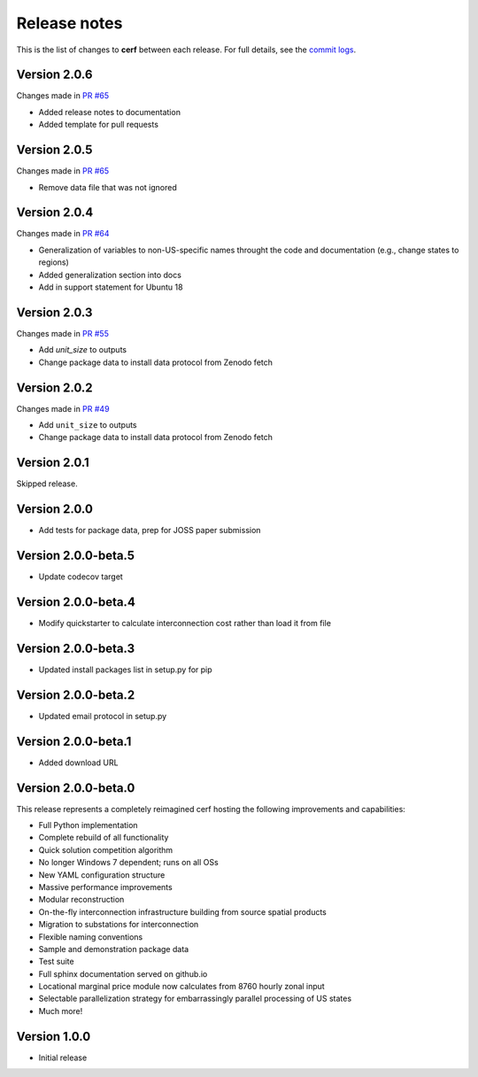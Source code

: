 Release notes
=============

This is the list of changes to **cerf** between each release. For full details,
see the `commit logs <https://github.com/IMMM-SFA/cerf/commits>`_.


Version 2.0.6
_____________

Changes made in `PR #65 <https://github.com/IMMM-SFA/cerf/pull/65>`_

- Added release notes to documentation
- Added template for pull requests


Version 2.0.5
_____________

Changes made in `PR #65 <https://github.com/IMMM-SFA/cerf/pull/65>`_

- Remove data file that was not ignored


Version 2.0.4
_____________

Changes made in `PR #64 <https://github.com/IMMM-SFA/cerf/pull/64>`_

- Generalization of variables to non-US-specific names throught the code and documentation (e.g., change states to regions)
- Added generalization section into docs
- Add in support statement for Ubuntu 18


Version 2.0.3
_____________

Changes made in `PR #55 <https://github.com/IMMM-SFA/cerf/pull/55>`_

- Add `unit_size` to outputs
- Change package data to install data protocol from Zenodo fetch


Version 2.0.2
_____________

Changes made in `PR #49 <https://github.com/IMMM-SFA/cerf/pull/49>`_

- Add ``unit_size`` to outputs
- Change package data to install data protocol from Zenodo fetch


Version 2.0.1
_____________

Skipped release.


Version 2.0.0
_____________

- Add tests for package data, prep for JOSS paper submission


Version 2.0.0-beta.5
____________________

- Update codecov target


Version 2.0.0-beta.4
____________________

- Modify quickstarter to calculate interconnection cost rather than load it from file


Version 2.0.0-beta.3
____________________

- Updated install packages list in setup.py for pip


Version 2.0.0-beta.2
____________________

- Updated email protocol in setup.py


Version 2.0.0-beta.1
____________________

- Added download URL


Version 2.0.0-beta.0
____________________

This release represents a completely reimagined cerf hosting the following improvements and capabilities:

- Full Python implementation
- Complete rebuild of all functionality
- Quick solution competition algorithm
- No longer Windows 7 dependent; runs on all OSs
- New YAML configuration structure
- Massive performance improvements
- Modular reconstruction
- On-the-fly interconnection infrastructure building from source spatial products
- Migration to substations for interconnection
- Flexible naming conventions
- Sample and demonstration package data
- Test suite
- Full sphinx documentation served on github.io
- Locational marginal price module now calculates from 8760 hourly zonal input
- Selectable parallelization strategy for embarrassingly parallel processing of US states
- Much more!


Version 1.0.0
_____________

- Initial release
